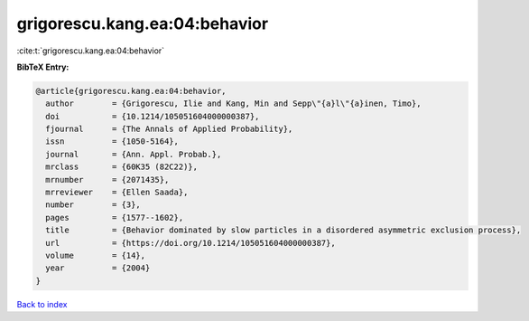 grigorescu.kang.ea:04:behavior
==============================

:cite:t:`grigorescu.kang.ea:04:behavior`

**BibTeX Entry:**

.. code-block:: bibtex

   @article{grigorescu.kang.ea:04:behavior,
     author        = {Grigorescu, Ilie and Kang, Min and Sepp\"{a}l\"{a}inen, Timo},
     doi           = {10.1214/105051604000000387},
     fjournal      = {The Annals of Applied Probability},
     issn          = {1050-5164},
     journal       = {Ann. Appl. Probab.},
     mrclass       = {60K35 (82C22)},
     mrnumber      = {2071435},
     mrreviewer    = {Ellen Saada},
     number        = {3},
     pages         = {1577--1602},
     title         = {Behavior dominated by slow particles in a disordered asymmetric exclusion process},
     url           = {https://doi.org/10.1214/105051604000000387},
     volume        = {14},
     year          = {2004}
   }

`Back to index <../By-Cite-Keys.html>`_
